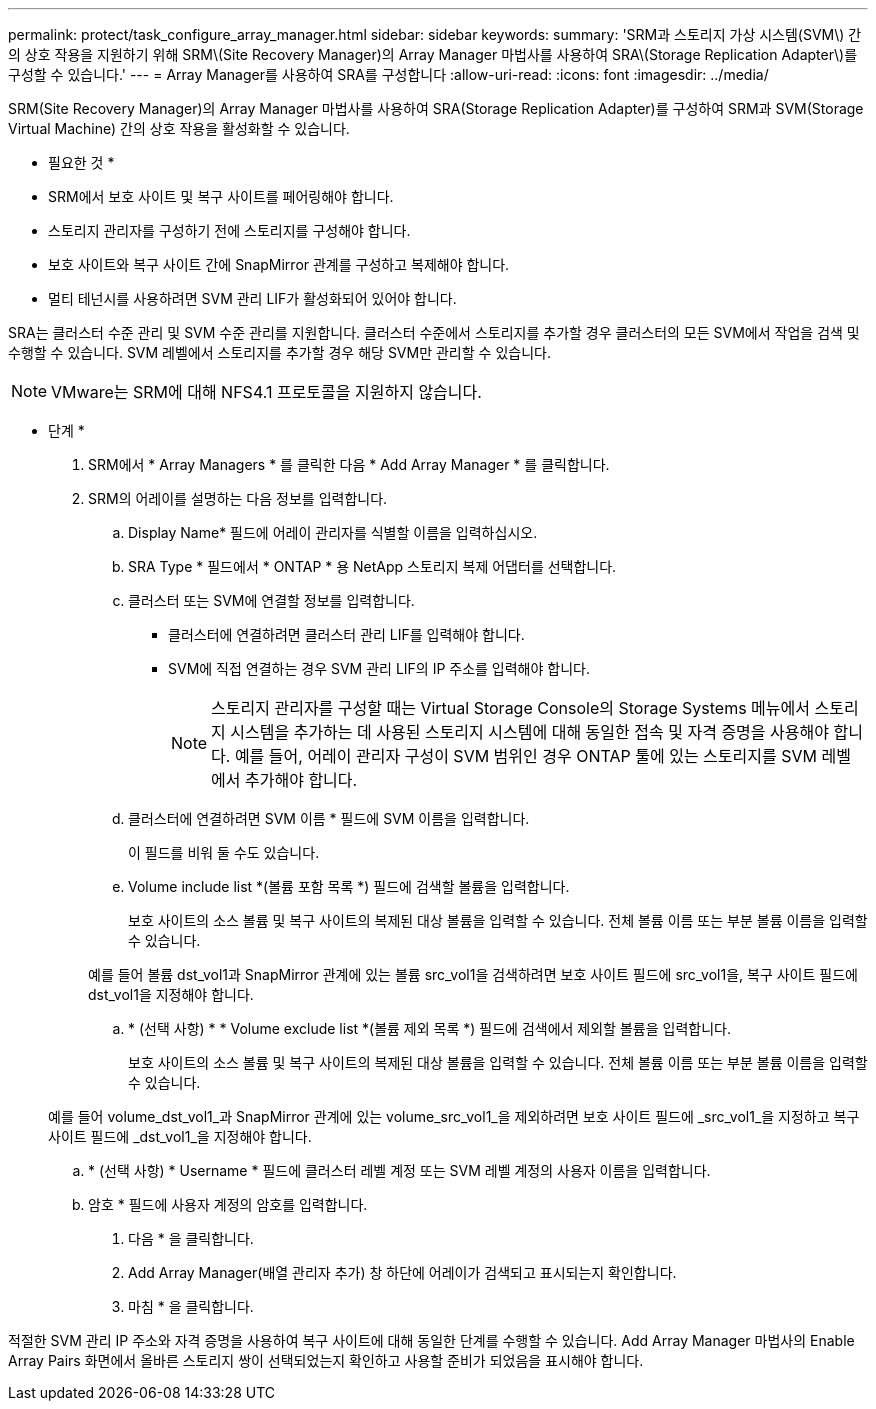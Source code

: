 ---
permalink: protect/task_configure_array_manager.html 
sidebar: sidebar 
keywords:  
summary: 'SRM과 스토리지 가상 시스템(SVM\) 간의 상호 작용을 지원하기 위해 SRM\(Site Recovery Manager)의 Array Manager 마법사를 사용하여 SRA\(Storage Replication Adapter\)를 구성할 수 있습니다.' 
---
= Array Manager를 사용하여 SRA를 구성합니다
:allow-uri-read: 
:icons: font
:imagesdir: ../media/


[role="lead"]
SRM(Site Recovery Manager)의 Array Manager 마법사를 사용하여 SRA(Storage Replication Adapter)를 구성하여 SRM과 SVM(Storage Virtual Machine) 간의 상호 작용을 활성화할 수 있습니다.

* 필요한 것 *

* SRM에서 보호 사이트 및 복구 사이트를 페어링해야 합니다.
* 스토리지 관리자를 구성하기 전에 스토리지를 구성해야 합니다.
* 보호 사이트와 복구 사이트 간에 SnapMirror 관계를 구성하고 복제해야 합니다.
* 멀티 테넌시를 사용하려면 SVM 관리 LIF가 활성화되어 있어야 합니다.


SRA는 클러스터 수준 관리 및 SVM 수준 관리를 지원합니다. 클러스터 수준에서 스토리지를 추가할 경우 클러스터의 모든 SVM에서 작업을 검색 및 수행할 수 있습니다. SVM 레벨에서 스토리지를 추가할 경우 해당 SVM만 관리할 수 있습니다.


NOTE: VMware는 SRM에 대해 NFS4.1 프로토콜을 지원하지 않습니다.

* 단계 *

. SRM에서 * Array Managers * 를 클릭한 다음 * Add Array Manager * 를 클릭합니다.
. SRM의 어레이를 설명하는 다음 정보를 입력합니다.
+
.. Display Name* 필드에 어레이 관리자를 식별할 이름을 입력하십시오.
.. SRA Type * 필드에서 * ONTAP * 용 NetApp 스토리지 복제 어댑터를 선택합니다.
.. 클러스터 또는 SVM에 연결할 정보를 입력합니다.
+
*** 클러스터에 연결하려면 클러스터 관리 LIF를 입력해야 합니다.
*** SVM에 직접 연결하는 경우 SVM 관리 LIF의 IP 주소를 입력해야 합니다.
+

NOTE: 스토리지 관리자를 구성할 때는 Virtual Storage Console의 Storage Systems 메뉴에서 스토리지 시스템을 추가하는 데 사용된 스토리지 시스템에 대해 동일한 접속 및 자격 증명을 사용해야 합니다. 예를 들어, 어레이 관리자 구성이 SVM 범위인 경우 ONTAP 툴에 있는 스토리지를 SVM 레벨에서 추가해야 합니다.



.. 클러스터에 연결하려면 SVM 이름 * 필드에 SVM 이름을 입력합니다.
+
이 필드를 비워 둘 수도 있습니다.

.. Volume include list *(볼륨 포함 목록 *) 필드에 검색할 볼륨을 입력합니다.
+
보호 사이트의 소스 볼륨 및 복구 사이트의 복제된 대상 볼륨을 입력할 수 있습니다. 전체 볼륨 이름 또는 부분 볼륨 이름을 입력할 수 있습니다.

+
예를 들어 볼륨 dst_vol1과 SnapMirror 관계에 있는 볼륨 src_vol1을 검색하려면 보호 사이트 필드에 src_vol1을, 복구 사이트 필드에 dst_vol1을 지정해야 합니다.

.. * (선택 사항) * * Volume exclude list *(볼륨 제외 목록 *) 필드에 검색에서 제외할 볼륨을 입력합니다.
+
보호 사이트의 소스 볼륨 및 복구 사이트의 복제된 대상 볼륨을 입력할 수 있습니다. 전체 볼륨 이름 또는 부분 볼륨 이름을 입력할 수 있습니다.

+
예를 들어 volume_dst_vol1_과 SnapMirror 관계에 있는 volume_src_vol1_을 제외하려면 보호 사이트 필드에 _src_vol1_을 지정하고 복구 사이트 필드에 _dst_vol1_을 지정해야 합니다.

.. * (선택 사항) * Username * 필드에 클러스터 레벨 계정 또는 SVM 레벨 계정의 사용자 이름을 입력합니다.
.. 암호 * 필드에 사용자 계정의 암호를 입력합니다.


. 다음 * 을 클릭합니다.
. Add Array Manager(배열 관리자 추가) 창 하단에 어레이가 검색되고 표시되는지 확인합니다.
. 마침 * 을 클릭합니다.


적절한 SVM 관리 IP 주소와 자격 증명을 사용하여 복구 사이트에 대해 동일한 단계를 수행할 수 있습니다. Add Array Manager 마법사의 Enable Array Pairs 화면에서 올바른 스토리지 쌍이 선택되었는지 확인하고 사용할 준비가 되었음을 표시해야 합니다.

